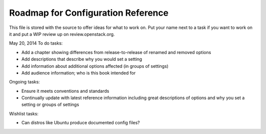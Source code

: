 Roadmap for Configuration Reference
-----------------------------------

This file is stored with the source to offer ideas for what to work on.
Put your name next to a task if you want to work on it and put a WIP
review up on review.openstack.org.

May 20, 2014
To do tasks:

- Add a chapter showing differences from release-to-release of renamed
  and removed options
- Add descriptions that describe why you would set a setting
- Add information about additional options affected (in groups of settings)
- Add audience information; who is this book intended for

Ongoing tasks:

- Ensure it meets conventions and standards
- Continually update with latest reference information including great
  descriptions of options and why you set a setting or groups of
  settings

Wishlist tasks:

- Can distros like Ubuntu produce documented config files?
